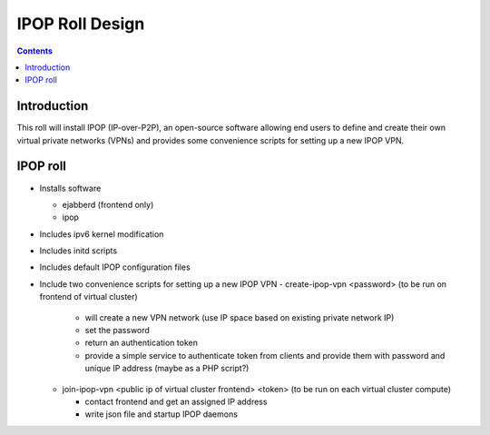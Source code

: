.. highlight:: rest

IPOP Roll Design
================
.. contents::  

Introduction
----------------

This roll will install IPOP (IP-over-P2P), an open-source software allowing
end users to define 
and create their own virtual private networks (VPNs) and provides some 
convenience scripts for setting up a new IPOP VPN.

IPOP roll
--------------------

* Installs software 

  - ejabberd (frontend only)
  - ipop

* Includes ipv6 kernel modification

* Includes initd scripts

* Includes default IPOP configuration files

* Include two convenience scripts for setting up a new IPOP VPN
  - create-ipop-vpn <password> (to be run on frontend of virtual cluster) 

    + will create a new VPN network (use IP space based on existing private network IP)
    + set the password
    + return an authentication token
    + provide a simple service to authenticate token from clients and provide them with password and unique IP address (maybe as a PHP script?)

  - join-ipop-vpn <public ip of virtual cluster frontend> <token> (to be run on each virtual cluster compute)

    + contact frontend and get an assigned IP address
    + write json file and startup IPOP daemons

